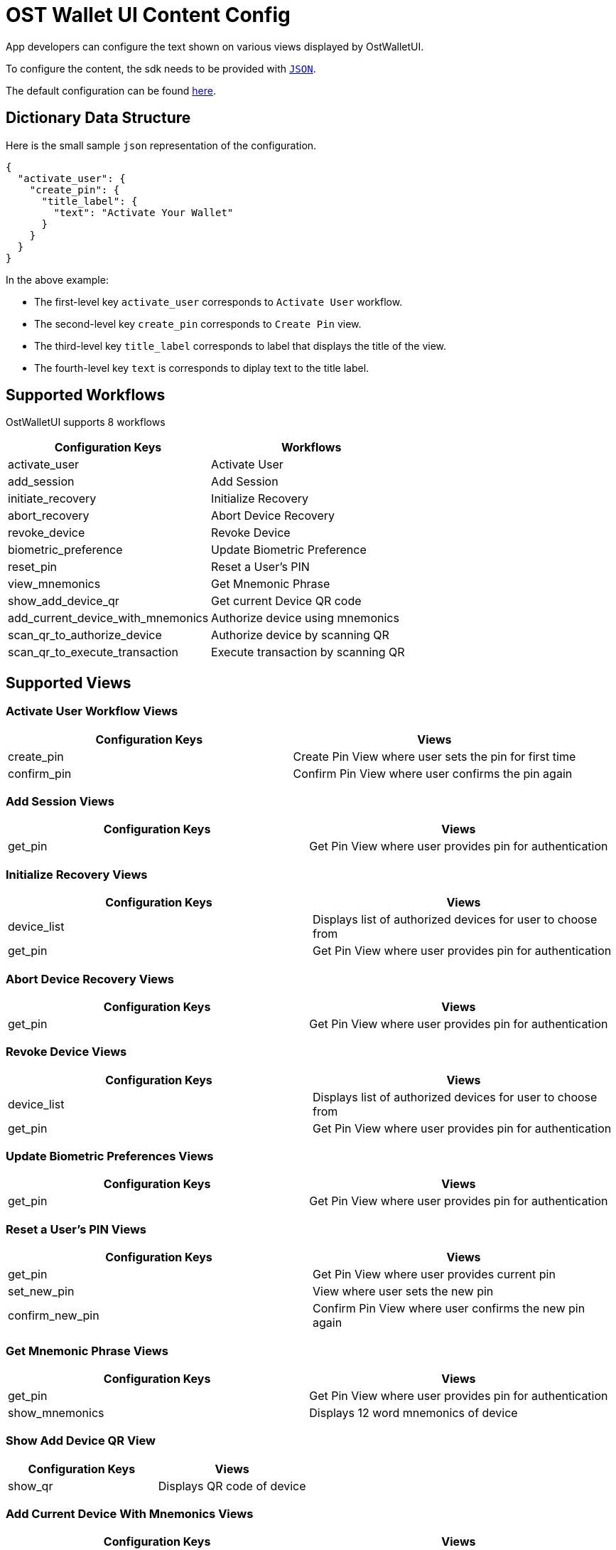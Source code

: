 = OST Wallet UI Content Config

App developers can configure the text shown on various views displayed by OstWalletUI.

To configure the content, the sdk needs to be provided with https://developer.android.com/reference/org/json/JSONObject[`JSON`].

The default configuration can be found link:../ostsdk/src/main/assets/ost-content-config.json[here].

== Dictionary Data Structure

Here is the small sample `json` representation of the configuration.

[source,js]
----
{
  "activate_user": {
    "create_pin": {
      "title_label": {
        "text": "Activate Your Wallet"
      }
    }
  }
}
----

In the above example:

* The first-level key `activate_user` corresponds to `Activate User` workflow.
* The second-level key `create_pin` corresponds to `Create Pin` view.
* The third-level key `title_label` corresponds to label that displays the title of the view.
* The fourth-level key `text` is corresponds to diplay text to the title label.

== Supported Workflows

OstWalletUI supports 8 workflows

[cols=",^"]
|===
| Configuration Keys | Workflows

| activate_user
| Activate User

| add_session
| Add Session

| initiate_recovery
| Initialize Recovery

| abort_recovery
| Abort Device Recovery

| revoke_device
| Revoke Device

| biometric_preference
| Update Biometric Preference

| reset_pin
| Reset a User's PIN

| view_mnemonics
| Get Mnemonic Phrase

| show_add_device_qr
| Get current Device QR code

| add_current_device_with_mnemonics
| Authorize device using mnemonics

| scan_qr_to_authorize_device
| Authorize device by scanning QR

| scan_qr_to_execute_transaction
| Execute transaction by scanning QR
|===

== Supported Views

=== Activate User Workflow Views

|===
| Configuration Keys | Views

| create_pin
| Create Pin View where user sets the pin for first time

| confirm_pin
| Confirm Pin View where user confirms the pin again
|===

=== Add Session Views

|===
| Configuration Keys | Views

| get_pin
| Get Pin View where user provides pin for authentication
|===

=== Initialize Recovery Views

|===
| Configuration Keys | Views

| device_list
| Displays list of authorized devices for user to choose from

| get_pin
| Get Pin View where user provides pin for authentication
|===

=== Abort Device Recovery Views

|===
| Configuration Keys | Views

| get_pin
| Get Pin View where user provides pin for authentication
|===

=== Revoke Device Views

|===
| Configuration Keys | Views

| device_list
| Displays list of authorized devices for user to choose from

| get_pin
| Get Pin View where user provides pin for authentication
|===

=== Update Biometric Preferences Views

|===
| Configuration Keys | Views

| get_pin
| Get Pin View where user provides pin for authentication
|===

=== Reset a User's PIN Views

|===
| Configuration Keys | Views

| get_pin
| Get Pin View where user provides current pin

| set_new_pin
| View where user sets the new pin

| confirm_new_pin
| Confirm Pin View where user confirms the new pin again
|===

=== Get Mnemonic Phrase Views

|===
| Configuration Keys | Views

| get_pin
| Get Pin View where user provides pin for authentication

| show_mnemonics
| Displays 12 word mnemonics of device
|===

=== Show Add Device QR View

|===
| Configuration Keys | Views

| show_qr
| Displays QR code of device
|===

=== Add Current Device With Mnemonics Views

|===
| Configuration Keys | Views

| provide_mnemonics
| Display View to get 12 word mnemonics from user

| get_pin
| Get Pin View where user provides pin for authentication
|===

=== Authorize Device Via QR Views

|===
| Configuration Keys | Views

| scan_qr
| View to scan Device QR

| verify_device
| View which displays Device data to be verified

| get_pin
| Get Pin View where user provides pin for authentication
|===

=== Execute Transaction Via QR Views

|===
| Configuration Keys | Views

| scan_qr
| View to scan Transaction QR

| verify_transaction
| View which displays Transaction data to be verified

| get_pin
| Get Pin View where user provides pin for authentication
|===

== Loader Content View Components

In every workflow we support three loaders with text configuration:

* initial_loader</br> Loader shown before workflow request construct
* loader</br> Loader shown after workflow request construct
* acknowledge</br> Loader shown after workflow request acknowledged

== Supported UI Components in PIN Input Views

Here, we refer follwing views as 'Pin Input' views:

* create_pin
* confirm_pin
* get_pin
* set_new_pin
* confirm_new_pin

The following UI components are supported by PIN Input views.

[cols=",^"]
|===
| Configuration Keys | Component Type

| title_label
| label

| lead_label
| label

| info_label
| label

| terms_and_condition_label
| label
|===

Here is an example of what the PIN Input View looks like:

image::images/PinViewLabelTypes.png[copy-framework-file]

=== Adding links to `terms_and_condition_label`

`terms_and_condition_label` is a special label that supports inline links using `placeholder` within the text.

Below is a sample configuration to achive the same:

[source,js]
----
{
  "activate_user": {
    "create_pin": {
      "terms_and_condition_label": {
        "text": "Please refer our {{t_and_c}} and {{privacy_policy}}"
      },
      "placeholders": {
        "t_and_c": {
          "url": "https://ost.com/terms",
          "text": "Terms and Conditions",
          "color": "#0076FF"
        },
        "privacy_policy": {
          "url": "https://ost.com/privacy",
          "text": "Privacy Policy",
          "color": "#0076FF"
        }
      }
    }
  }
}
----

==== NOTE

----
As of now, `placeholder` is only applicable to `terms_and_condition_label`
and is NOT supported by other labels.
----

== Supported UI Components in Device List Views (device_list)

The following UI components are supported by Device List Views.

[cols=",^"]
|===
| Configuration Keys | Component Type

| title_label
| label

| info_label
| label

| action_button
| button text
|===

Here is an example fo what the Device List View looks like:

image::images/DeviceListLabelTypes.png[copy-framework-file]

== Supported UI Components in Show Mnemonics Views(show_mnemonics)

The following UI components are supported by Show Mnemonics Views.

[cols=",^"]
|===
| Configuration Keys | Component Type

| title_label
| label

| info_label
| label

| bottom_label
| label
|===

image::images/ViewMnemonicsLabelTypes.png[copy-framework-file]

== Supported UI Components in Show QR-Code to Authorize Deivce (show_qr)

The following UI components are supported by Show QR-Code to Authorize Deivce.

[cols=",^"]
|===
| Configuration Keys | Component Type

| title_label
| label

| lead_label
| label

| action_button
| button text
|===

image::images/ShowQR.png[copy-framework-file]

== Supported UI Components in Provide Mnemonics (provide_mnemonics)

The following UI components are supported by Provide Mnemonics.

[cols=",^"]
|===
| Configuration Keys | Component Type

| title_label
| label

| info_label
| label

| bottom_label
| label

| action_button
| button text

| placeholder
| label
|===

image::images/ProvideMnemonics.png[copy-framework-file]

== Supported UI Components in Scan QR (scan_qr)

The following UI components are supported by Scan QR.

[cols=",^"]
|===
| Configuration Keys | Component Type

| title_label
| label
|===

image::images/ScanQR.png[copy-framework-file]

== Supported UI Components in Verify Device (verify_device)

The following UI components are supported by Verify Device.

[cols=",^"]
|===
| Configuration Keys | Component Type

| lead_label
| label

| accept_button
| button text

| reject_button
| button text
|===

image::images/VerifyDevice.png[copy-framework-file]

== Supported UI Components in Verify Transaction (verify_transaction)

The following UI components are supported by Verify Transaction.

[cols=",^"]
|===
| Configuration Keys | Component Type

| lead_label
| label

| info_label
| label

| accept_button
| button text

| reject_button
| button text
|===

image::images/VerifyTX.png[copy-framework-file]
